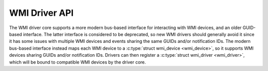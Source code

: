 .. SPDX-License-Identifier: GPL-2.0-or-later

==============
WMI Driver API
==============

The WMI driver core supports a more modern bus-based interface for interacting
with WMI devices, and an older GUID-based interface. The latter interface is
considered to be deprecated, so new WMI drivers should generally avoid it since
it has some issues with multiple WMI devices and events sharing the same GUIDs
and/or notification IDs. The modern bus-based interface instead maps each
WMI device to a :c:type:`struct wmi_device <wmi_device>`, so it supports
WMI devices sharing GUIDs and/or notification IDs. Drivers can then register
a :c:type:`struct wmi_driver <wmi_driver>`, which will be bound to compatible
WMI devices by the driver core.

.. kernel-doc:: include/linux/wmi.h
   :internal:

.. kernel-doc:: drivers/platform/x86/wmi.c
   :export:
